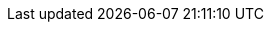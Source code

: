 :PauloJeronimo: link:{uri-paulojeronimo}[Paulo Jerônimo]
:PauloJeronimoNoGitHub: link:{uri-paulojeronimo-github}[Paulo Jerônimo (no GitHub)]
:JBossEAP: link:{uri-jboss-eap}[JBoss EAP]
:RHEL: link:{uri-rhel}[RHEL]
:VirtualBox: link:{uri-virtualbox}[VirtualBox]
:Vagrant: link:{uri-vagrant}[Vagrant]

